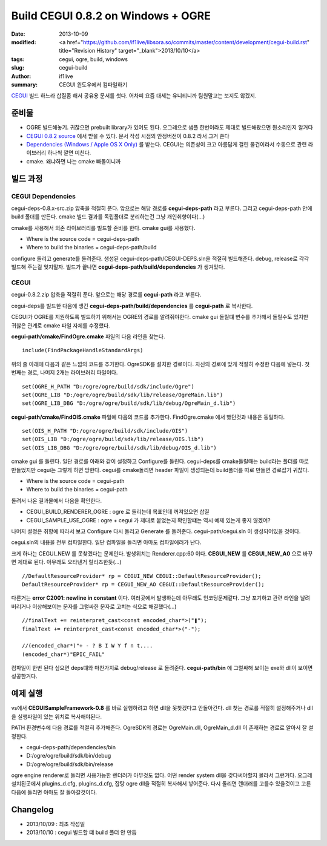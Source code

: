 Build CEGUI 0.8.2 on Windows + OGRE
================================================

:date: 2013-10-09
:modified: <a href="https://github.com/if1live/libsora.so/commits/master/content/development/cegui-build.rst" title="Revision History" target="_blank">2013/10/10</a>
:tags: cegui, ogre, build, windows
:slug: cegui-build
:author: if1live
:summary: CEGUI 윈도우에서 컴파일하기

`CEGUI <http://cegui.org.uk/>`_ 빌드 하느라 삽질좀 해서 공유용 문서를 썻다. 어차피 요즘 대세는 유니티니까 팀원말고는 보지도 않겠지.

준비물
####################
* OGRE 빌드해놓기. 귀찮으면 prebuilt library가 있어도 된다. 오그레으로 샘플 한번이라도 제대로 빌드해봤으면 뭔소리인지 알거다
* `CEGUI 0.8.2 source <http://cegui.org.uk/download>`_ 에서 받을 수 있다. 문서 작성 시점의 안정버전이 0.8.2 라서 그거 쓴다
* `Dependencies (Windows / Apple OS X Only) <http://cegui.org.uk/download>`_ 를 받는다. CEGUI는 의존성이 크고 아름답게 걸린 물건이라서 수동으로 관련 라이브러리 하나씩 깔면 미친다. 
* cmake. 왜냐하면 나는 cmake 빠돌이니까

빌드 과정
#######################

CEGUI Dependencies
*****************************

cegui-deps-0.8.x-src.zip 압축을 적절히 푼다. 
앞으로는 해당 경로를 **cegui-deps-path** 라고 부른다.
그리고 cegui-deps-path 안에 build 폴더를 만든다.
cmake 빌드 결과를 독립폴더로 분리하는건 그냥 개인취향이다(...)

cmake를 사용해서 의존 라이브러리를 빌드할 준비를 한다. cmake gui를 사용했다. 

* Where is the source code = cegui-deps-path
* Where to build the binaries = cegui-deps-path/build

configure 돌리고 generate를 돌려준다. 생성된 cegui-deps-path/CEGUI-DEPS.sln을 적절히 빌드해준다. debug, release로 각각 빌드해 주는걸 잊지말자. 빌드가 끝나면 **cegui-deps-path/build/dependencies** 가 생겨있다. 

CEGUI
*****************************
cegui-0.8.2.zip 압축을 적절히 푼다. 
앞으로는 해당 경로를 **cegui-path** 라고 부른다. 

cegui-deps를 빌드한 다음에 생긴 **cegui-deps-path/build/dependencies** 를 **cegui-path** 로 복사한다. 

CEGUI가 OGRE를 지원하도록 빌드하기 위해서는 OGRE의 경로를 알려줘야한다. cmake gui 돌릴떄 변수를 추가해서 돌릴수도 있지만 귀찮은 관계로 cmake 파일 자체를 수정했다.

**cegui-path/cmake/FindOgre.cmake** 파일의 다음 라인을 찾는다. ::

	include(FindPackageHandleStandardArgs)

위의 줄 아래에 다음과 같은 느낌의 코드를 추가한다. OgreSDK를 설치한 경로이다. 자신의 경로에 맞게 적절히 수정한 다음에 넣는다. 첫번째는 경로, 나머지 2개는 라이브러리 파일이다. ::

	set(OGRE_H_PATH "D:/ogre/ogre/build/sdk/include/Ogre")
	set(OGRE_LIB "D:/ogre/ogre/build/sdk/lib/release/OgreMain.lib")
	set(OGRE_LIB_DBG "D:/ogre/ogre/build/sdk/lib/debug/OgreMain_d.lib")

**cegui-path/cmake/FindOIS.cmake** 파일에 다음의 코드를 추가한다. FindOgre.cmake 에서 했던것과 내용은 동일하다. ::

	set(OIS_H_PATH "D:/ogre/ogre/build/sdk/include/OIS")
	set(OIS_LIB "D:/ogre/ogre/build/sdk/lib/release/OIS.lib")
	set(OIS_LIB_DBG "D:/ogre/ogre/build/sdk/lib/debug/OIS_d.lib")

cmake gui 를 돌린다. 일단 경로를 아래와 같이 설정하고 Configure를 돌린다. cegui-deps를 cmake돌릴때는 build라는 폴더를 따로 만들었지만 cegui는 그렇게 하면 망한다. cegui를 cmake돌리면 header 파일이 생성되는데 build폴더를 따로 만들면 경로잡기 귀찮다.

* Where is the source code = cegui-path
* Where to build the binaries = cegui-path

돌려서 나온 결과물에서 다음을 확인한다.

* CEGUI_BUILD_RENDERER_OGRE : ogre 로 돌리는데 목표인데 꺼져있으면 삽질
* CEGUI_SAMPLE_USE_OGRE : ogre + cegui 가 제대로 붙었는지 확인할떄는 역시 예제 있는게 좋지 않겠어?

나머지 설정은 취향에 따라서 보고 Configure 다시 돌리고 Generate 를 돌려준다. cegui-path/cegui.sln 이 생성되어있을 것이다.

cegui.sln의 내용을 전부 컴파일한다. 일단 컴파일을 돌리면 아마도 컴파일에러가 난다.

크게 하나는 CEGUI_NEW 를 못찾겠다는 문제인다. 발생위치는 Renderer.cpp:60 이다.
**CEGUI_NEW** 를 **CEGUI_NEW_A0** 으로 바꾸면 제대로 된다. 아무래도 오타낸거 릴리즈한듯(...) ::

	//DefaultResourceProvider* rp = CEGUI_NEW CEGUI::DefaultResourceProvider();
	DefaultResourceProvider* rp = CEGUI_NEW_AO CEGUI::DefaultResourceProvider();

다른거는 **error C2001: newline in constant** 이다. 여러곳에서 발생하는데 아무래도 인코딩문제같다. 그냥 포기하고 관련 라인을 날려버리거나 이상해보이는 문자를 그럴싸한 문자로 고치는 식으로 해결했다(...) ::
	
	//finalText += reinterpret_cast<const encoded_char*>("❚");
	finalText += reinterpret_cast<const encoded_char*>("-");

	//(encoded_char*)"+ - ? B I W Y f n t.... 
	(encoded_char*)"EPIC_FAIL"

컴파일이 한번 된다 싶으면 deps떄와 마찬가지로 debug/release 로 돌려준다. **cegui-path/bin** 에 그럴싸해 보이는 exe와 dll이 보이면 성공한거다.

예제 실행
###########################

vs에서 **CEGUISampleFramework-0.8** 를 바로 실행하려고 하면 dll을 못찾겠다고 안돌아간다. dll 찾는 경로를 적절히 설정해주거나 dll을 실행파일이 있는 위치로 복사해야된다. 

PATH 환경변수에 다음 경로를 적절히 추가해준다. OgreSDK의 경로는 OgreMain.dll, OgreMain_d.dll 이 존재하는 경로로 알아서 잘 설정한다.

* cegui-deps-path/dependencies/bin
* D:/ogre/ogre/build/sdk/bin/debug
* D:/ogre/ogre/build/sdk/bin/release

ogre engine renderer로 돌리면 사용가능한 렌더러가 아무것도 없다. 어떤 render system dll을 갖다써야할지 몰라서 그런거다. 오그레 설치된곳에서 plugins_d.cfg, plugins_d.cfg, 잡탕 ogre dll을 적절히 복사해서 넣어준다. 다시 돌리면 렌더러를 고를수 있을것이고 고른다음에 돌리면 아마도 잘 돌아갈것이다.


Changelog
####################
* 2013/10/09 : 최초 작성일
* 2013/10/10 : cegui 빌드할 떄 build 폴더 안 만듬